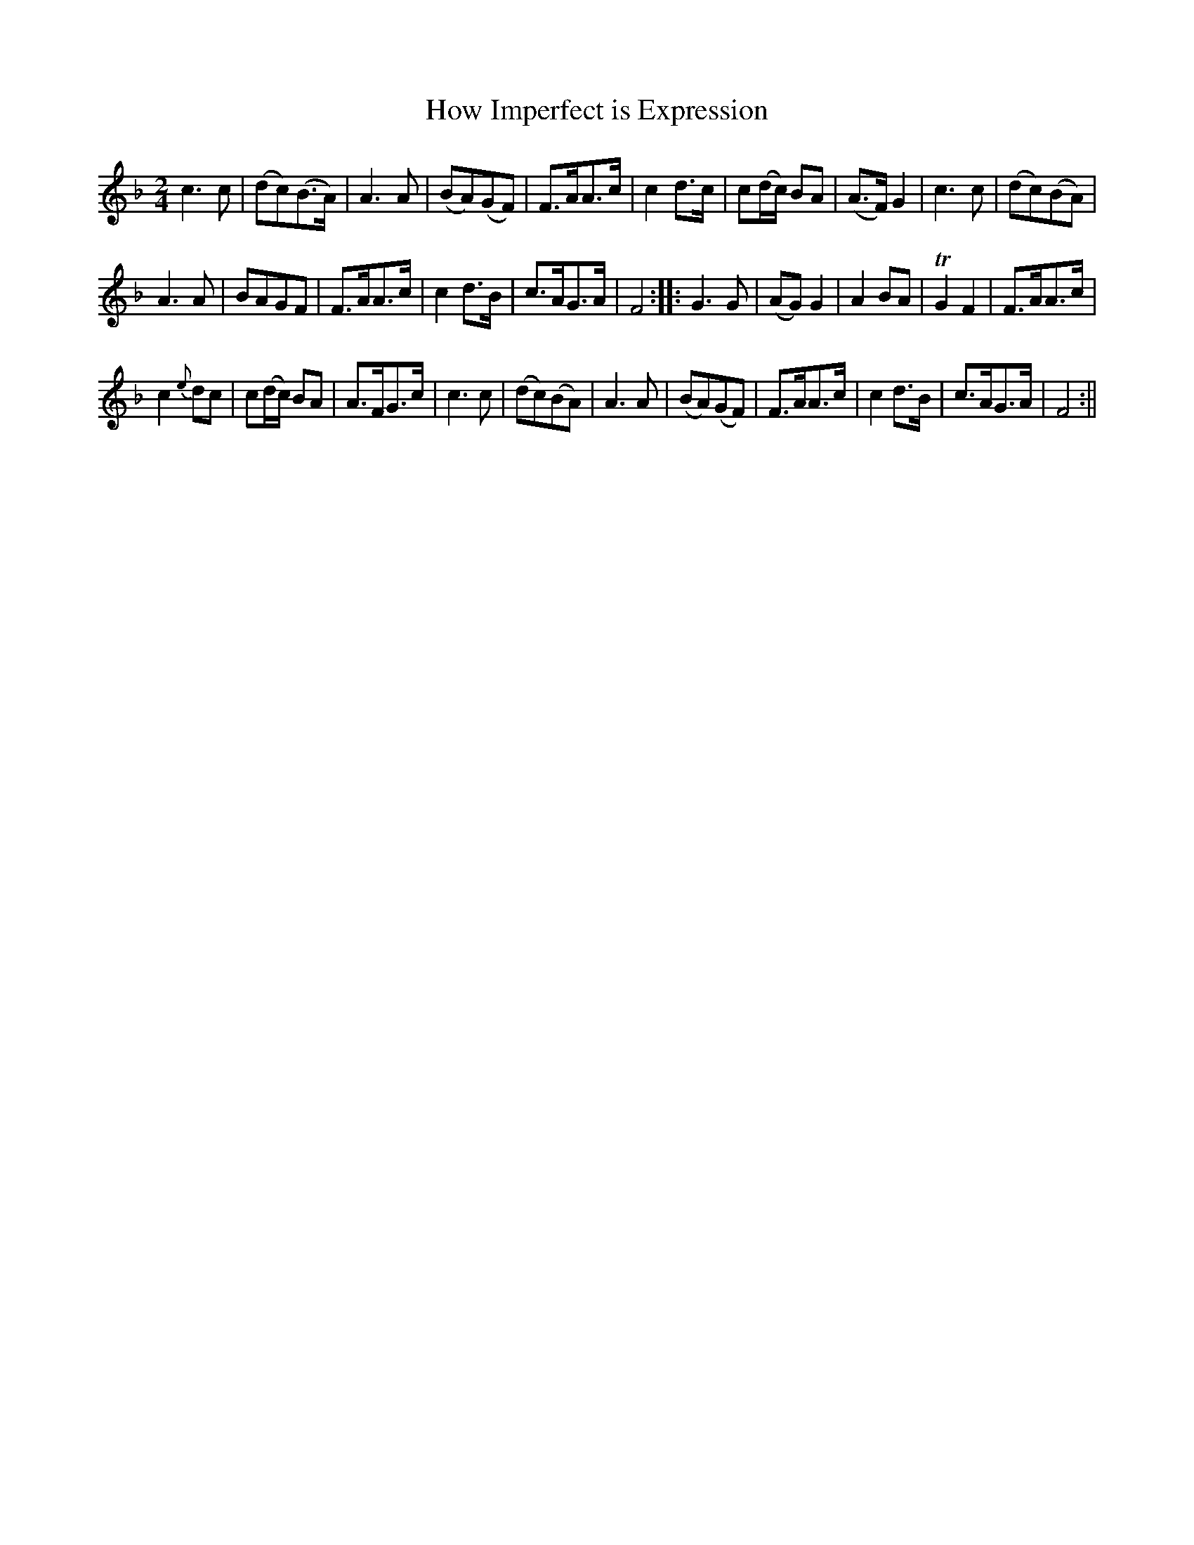 X:32
T:How Imperfect is Expression
N:page 20 on manuscript
M:2/4
L:1/8
K:F
c3 c | (dc)(B>A) | A3 A | (BA)(GF) | F>AA>c | c2 d>c | c(d/c/) BA | (A>F) G2 | c3 c | (dc)(BA) |
A3 A | BAGF | F>AA>c | c2 d>B | c>AG>A | F4 :||: G3 G | (AG) G2 | A2 BA | TG2 F2 | F>AA>c |
c2 {e}dc | c(d/c/) BA | A>FG>c | c3 c | (dc)(BA) | A3 A | (BA)(GF) | F>AA>c | c2 d>B | c>AG>A | F4 :||
